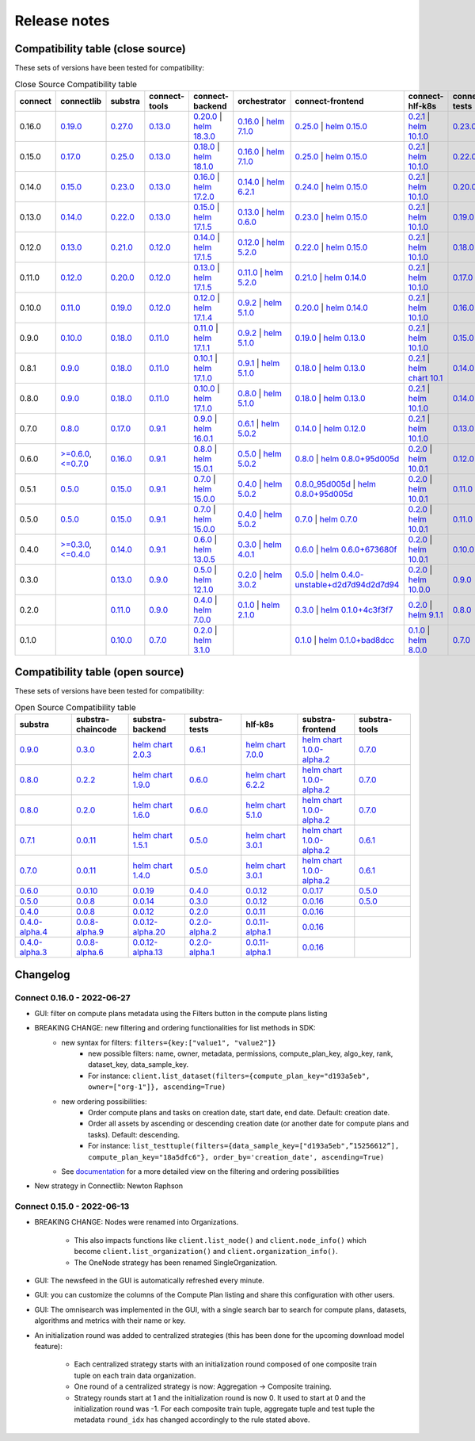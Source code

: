 Release notes
=============

Compatibility table (close source)
----------------------------------

These sets of versions have been tested for compatibility:

.. list-table:: Close Source Compatibility table
   :widths: 5 5 5 5 5 5 5 5 5 5
   :header-rows: 1

   * - connect
     - connectlib
     - substra
     - connect-tools
     - connect-backend
     - orchestrator
     - connect-frontend
     - connect-hlf-k8s
     - connect-tests
     - connect-chaincode

   * - 0.16.0
     - `0.19.0 <https://github.com/owkin/connectlib/releases/tag/0.19.0>`__
     - `0.27.0 <https://github.com/owkin/substra/releases/tag/0.27.0>`__
     - `0.13.0 <https://github.com/owkin/connect-tools/releases/tag/0.13.0>`__
     - `0.20.0 <https://github.com/owkin/connect-backend/releases/tag/0.20.0>`__ | `helm 18.3.0 <https://core.harbor.tooling.owkin.com/harbor/projects/3/helm-charts/substra-backend/versions/18.3.0>`__
     - `0.16.0 <https://github.com/owkin/orchestrator/releases/tag/0.16.0>`__ | `helm 7.1.0 <https://core.harbor.tooling.owkin.com/harbor/projects/2/helm-charts/orchestrator/versions/7.1.0>`__
     - `0.25.0 <https://github.com/owkin/connect-frontend/releases/tag/0.25.0>`__ | `helm 0.15.0 <https://core.harbor.tooling.owkin.com/harbor/projects/5/helm-charts/connect-frontend/versions/0.15.0>`__
     - `0.2.1 <https://github.com/owkin/connect-hlf-k8s/releases/tag/0.2.1>`__ | `helm 10.1.0 <https://core.harbor.tooling.owkin.com/harbor/projects/4/helm-charts/hlf-k8s/versions/10.1.0>`__
     - `0.23.0 <https://github.com/owkin/connect-tests/releases/tag/0.23.0>`__
     -
   * - 0.15.0
     - `0.17.0 <https://github.com/owkin/connectlib/releases/tag/0.17.0>`__
     - `0.25.0 <https://github.com/owkin/substra/releases/tag/0.25.0>`__
     - `0.13.0 <https://github.com/owkin/connect-tools/releases/tag/0.13.0>`__
     - `0.18.0 <https://github.com/owkin/connect-backend/releases/tag/0.18.0>`__ | `helm 18.1.0 <https://core.harbor.tooling.owkin.com/harbor/projects/3/helm-charts/substra-backend/versions/18.1.0>`__
     - `0.16.0 <https://github.com/owkin/orchestrator/releases/tag/0.16.0>`__ | `helm 7.1.0 <https://core.harbor.tooling.owkin.com/harbor/projects/2/helm-charts/orchestrator/versions/7.1.0>`__
     - `0.25.0 <https://github.com/owkin/connect-frontend/releases/tag/0.25.0>`__ | `helm 0.15.0 <https://core.harbor.tooling.owkin.com/harbor/projects/5/helm-charts/connect-frontend/versions/0.15.0>`__
     - `0.2.1 <https://github.com/owkin/connect-hlf-k8s/releases/tag/0.2.1>`__ | `helm 10.1.0 <https://core.harbor.tooling.owkin.com/harbor/projects/4/helm-charts/hlf-k8s/versions/10.1.0>`__
     - `0.22.0 <https://github.com/owkin/connect-tests/releases/tag/0.22.0>`__
     -
   * - 0.14.0
     - `0.15.0 <https://github.com/owkin/connectlib/releases/tag/0.15.0>`__
     - `0.23.0 <https://github.com/owkin/substra/releases/tag/0.23.0>`__
     - `0.13.0 <https://github.com/owkin/connect-tools/releases/tag/0.13.0>`__
     - `0.16.0 <https://github.com/owkin/connect-backend/releases/tag/0.16.0>`__ | `helm 17.2.0 <https://core.harbor.tooling.owkin.com/harbor/projects/3/helm-charts/substra-backend/versions/17.2.0>`__
     - `0.14.0 <https://github.com/owkin/orchestrator/releases/tag/0.14.0>`__ | `helm 6.2.1 <https://core.harbor.tooling.owkin.com/harbor/projects/2/helm-charts/orchestrator/versions/6.2.1>`__
     - `0.24.0 <https://github.com/owkin/connect-frontend/releases/tag/0.24.0>`__ | `helm 0.15.0 <https://core.harbor.tooling.owkin.com/harbor/projects/5/helm-charts/connect-frontend/versions/0.15.0>`__
     - `0.2.1 <https://github.com/owkin/connect-hlf-k8s/releases/tag/0.2.1>`__ | `helm 10.1.0 <https://core.harbor.tooling.owkin.com/harbor/projects/4/helm-charts/hlf-k8s/versions/10.1.0>`__
     - `0.20.0 <https://github.com/owkin/connect-tests/releases/tag/0.20.0>`__
     -
   * - 0.13.0
     - `0.14.0 <https://github.com/owkin/connectlib/releases/tag/0.14.0>`__
     - `0.22.0 <https://github.com/owkin/substra/releases/tag/0.22.0>`__
     - `0.13.0 <https://github.com/owkin/connect-tools/releases/tag/0.13.0>`__
     - `0.15.0 <https://github.com/owkin/connect-backend/releases/tag/0.15.0>`__ | `helm 17.1.5 <https://core.harbor.tooling.owkin.com/harbor/projects/3/helm-charts/substra-backend/versions/17.1.5>`__
     - `0.13.0 <https://github.com/owkin/orchestrator/releases/tag/0.13.0>`__ | `helm 0.6.0 <https://core.harbor.tooling.owkin.com/harbor/projects/2/helm-charts/orchestrator/versions/0.6.0>`__
     - `0.23.0 <https://github.com/owkin/connect-frontend/releases/tag/0.23.0>`__ | `helm 0.15.0 <https://core.harbor.tooling.owkin.com/harbor/projects/5/helm-charts/connect-frontend/versions/0.15.0>`__
     - `0.2.1 <https://github.com/owkin/connect-hlf-k8s/releases/tag/0.2.1>`__ | `helm 10.1.0 <https://core.harbor.tooling.owkin.com/harbor/projects/4/helm-charts/hlf-k8s/versions/10.1.0>`__
     - `0.19.0 <https://github.com/owkin/connect-tests/releases/tag/0.19.0>`__
     -
   * - 0.12.0
     - `0.13.0 <https://github.com/owkin/connectlib/releases/tag/0.13.0>`__
     - `0.21.0 <https://github.com/owkin/substra/releases/tag/0.21.0>`__
     - `0.12.0 <https://github.com/owkin/connect-tools/releases/tag/0.12.0>`__
     - `0.14.0 <https://github.com/owkin/connect-backend/releases/tag/0.14.0>`__ | `helm 17.1.5 <https://core.harbor.tooling.owkin.com/harbor/projects/3/helm-charts/substra-backend/versions/17.1.5>`__
     - `0.12.0 <https://github.com/owkin/orchestrator/releases/tag/0.12.0>`__ | `helm 5.2.0 <https://core.harbor.tooling.owkin.com/harbor/projects/2/helm-charts/orchestrator/versions/5.2.0>`__
     - `0.22.0 <https://github.com/owkin/connect-frontend/releases/tag/0.22.0>`__ | `helm 0.15.0 <https://core.harbor.tooling.owkin.com/harbor/projects/5/helm-charts/connect-frontend/versions/0.15.0>`__
     - `0.2.1 <https://github.com/owkin/connect-hlf-k8s/releases/tag/0.2.1>`__ | `helm 10.1.0 <https://core.harbor.tooling.owkin.com/harbor/projects/4/helm-charts/hlf-k8s/versions/10.1.0>`__
     - `0.18.0 <https://github.com/owkin/connect-tests/releases/tag/0.18.0>`__
     -
   * - 0.11.0
     - `0.12.0 <https://github.com/owkin/connectlib/releases/tag/0.12.0>`__
     - `0.20.0 <https://github.com/owkin/substra/releases/tag/0.20.0>`__
     - `0.12.0 <https://github.com/owkin/connect-tools/releases/tag/0.12.0>`__
     - `0.13.0 <https://github.com/owkin/connect-backend/releases/tag/0.13.0>`__ | `helm 17.1.5 <https://core.harbor.tooling.owkin.com/harbor/projects/3/helm-charts/substra-backend/versions/17.1.5>`__
     - `0.11.0 <https://github.com/owkin/orchestrator/releases/tag/0.11.0>`__ | `helm 5.2.0 <https://core.harbor.tooling.owkin.com/harbor/projects/2/helm-charts/orchestrator/versions/5.2.0>`__
     - `0.21.0 <https://github.com/owkin/connect-frontend/releases/tag/0.21.0>`__ | `helm 0.14.0 <https://core.harbor.tooling.owkin.com/harbor/projects/5/helm-charts/connect-frontend/versions/0.14.0>`__
     - `0.2.1 <https://github.com/owkin/connect-hlf-k8s/releases/tag/0.2.1>`__ | `helm 10.1.0 <https://core.harbor.tooling.owkin.com/harbor/projects/4/helm-charts/hlf-k8s/versions/10.1.0>`__
     - `0.17.0 <https://github.com/owkin/connect-tests/releases/tag/0.17.0>`__
     -
   * - 0.10.0
     - `0.11.0 <https://github.com/owkin/connectlib/releases/tag/0.11.0>`__
     - `0.19.0 <https://github.com/owkin/substra/releases/tag/0.19.0>`__
     - `0.12.0 <https://github.com/owkin/connect-tools/releases/tag/0.12.0>`__
     - `0.12.0 <https://github.com/owkin/connect-backend/releases/tag/0.12.0>`__ | `helm 17.1.4 <https://core.harbor.tooling.owkin.com/harbor/projects/3/helm-charts/substra-backend/versions/17.1.4>`__
     - `0.9.2 <https://github.com/owkin/orchestrator/releases/tag/0.9.2>`__ | `helm 5.1.0 <https://core.harbor.tooling.owkin.com/harbor/projects/2/helm-charts/orchestrator/versions/5.1.0>`__
     - `0.20.0 <https://github.com/owkin/connect-frontend/releases/tag/0.20.0>`__ | `helm 0.14.0 <https://core.harbor.tooling.owkin.com/harbor/projects/5/helm-charts/connect-frontend/versions/0.14.0>`__
     - `0.2.1 <https://github.com/owkin/connect-hlf-k8s/releases/tag/0.2.1>`__ | `helm 10.1.0 <https://core.harbor.tooling.owkin.com/harbor/projects/4/helm-charts/hlf-k8s/versions/10.1.0>`__
     - `0.16.0 <https://github.com/owkin/connect-tests/releases/tag/0.16.0>`__
     -
   * - 0.9.0
     - `0.10.0 <https://github.com/owkin/connectlib/releases/tag/0.10.0>`__
     - `0.18.0 <https://github.com/owkin/substra/releases/tag/0.18.0>`__
     - `0.11.0 <https://github.com/owkin/connect-tools/releases/tag/0.11.0>`__
     - `0.11.0 <https://github.com/owkin/connect-backend/releases/tag/0.11.0>`__ | `helm 17.1.1 <https://core.harbor.tooling.owkin.com/harbor/projects/3/helm-charts/substra-backend/versions/17.1.1>`__
     - `0.9.2 <https://github.com/owkin/orchestrator/releases/tag/0.9.2>`__ | `helm 5.1.0 <https://core.harbor.tooling.owkin.com/harbor/projects/2/helm-charts/orchestrator/versions/5.1.0>`__
     - `0.19.0 <https://github.com/owkin/connect-frontend/releases/tag/0.19.0>`__ | `helm 0.13.0 <https://core.harbor.tooling.owkin.com/harbor/projects/5/helm-charts/connect-frontend/versions/0.13.0>`__
     - `0.2.1 <https://github.com/owkin/connect-hlf-k8s/releases/tag/0.2.1>`__ | `helm 10.1.0 <https://core.harbor.tooling.owkin.com/harbor/projects/4/helm-charts/hlf-k8s/versions/10.1.0>`__
     - `0.15.0 <https://github.com/owkin/connect-tests/releases/tag/0.15.0>`__
     -
   * - 0.8.1
     - `0.9.0 <https://github.com/owkin/connectlib/releases/tag/0.9.0>`__
     - `0.18.0 <https://github.com/owkin/substra/releases/tag/0.18.0>`__
     - `0.11.0 <https://github.com/owkin/connect-tools/releases/tag/0.11.0>`__
     - `0.10.1 <https://github.com/owkin/connect-backend/releases/tag/0.10.1>`__ | `helm 17.1.0 <https://core.harbor.tooling.owkin.com/harbor/projects/3/helm-charts/substra-backend/versions/17.1.0>`__
     - `0.9.1 <https://github.com/owkin/orchestrator/releases/tag/0.9.1>`__ | `helm 5.1.0 <https://core.harbor.tooling.owkin.com/harbor/projects/2/helm-charts/orchestrator/versions/5.1.0>`__
     - `0.18.0 <https://github.com/owkin/connect-frontend/releases/tag/0.18.0>`__ | `helm 0.13.0 <https://core.harbor.tooling.owkin.com/harbor/projects/5/helm-charts/connect-frontend/versions/0.13.0>`__
     - `0.2.1 <https://github.com/owkin/connect-hlf-k8s/releases/tag/0.2.1>`__ | `helm chart 10.1 <](https://core.harbor.tooling.owkin.com/harbor/projects/4/helm-charts/hlf-k8s/versions/10.0>`__
     - `0.14.0 <https://github.com/owkin/connect-tests/releases/tag/0.14.0>`__
     -
   * - 0.8.0
     - `0.9.0 <https://github.com/owkin/connectlib/releases/tag/0.9.0>`__
     - `0.18.0 <https://github.com/owkin/substra/releases/tag/0.18.0>`__
     - `0.11.0 <https://github.com/owkin/connect-tools/releases/tag/0.11.0>`__
     - `0.10.0 <https://github.com/owkin/connect-backend/releases/tag/0.10.0>`__ | `helm 17.1.0 <https://core.harbor.tooling.owkin.com/harbor/projects/3/helm-charts/substra-backend/versions/17.1.0>`__
     - `0.8.0 <https://github.com/owkin/orchestrator/releases/tag/0.8.0>`__ | `helm 5.1.0 <https://core.harbor.tooling.owkin.com/harbor/projects/2/helm-charts/orchestrator/versions/5.1.0>`__
     - `0.18.0 <https://github.com/owkin/connect-frontend/releases/tag/0.18.0>`__ | `helm 0.13.0 <https://core.harbor.tooling.owkin.com/harbor/projects/5/helm-charts/connect-frontend/versions/0.13.0>`__
     - `0.2.1 <https://github.com/owkin/connect-hlf-k8s/releases/tag/0.2.1>`__ | `helm 10.1.0 <https://core.harbor.tooling.owkin.com/harbor/projects/4/helm-charts/hlf-k8s/versions/10.0.1>`__
     - `0.14.0 <https://github.com/owkin/connect-tests/releases/tag/0.14.0>`__
     -
   * - 0.7.0
     - `0.8.0 <https://github.com/owkin/connectlib/releases/tag/0.8.0>`__
     - `0.17.0 <https://github.com/owkin/substra/releases/tag/0.17.0>`__
     - `0.9.1 <https://github.com/owkin/connect-tools/releases/tag/0.9.1>`__
     - `0.9.0 <https://github.com/owkin/connect-backend/releases/tag/0.9.0>`__ | `helm 16.0.1 <https://core.harbor.tooling.owkin.com/harbor/projects/3/helm-charts/substra-backend/versions/16.0.1>`__
     - `0.6.1 <https://github.com/owkin/orchestrator/releases/tag/0.6.1>`__ | `helm 5.0.2 <https://core.harbor.tooling.owkin.com/harbor/projects/2/helm-charts/orchestrator/versions/5.0.2>`__
     - `0.14.0 <https://github.com/owkin/connect-frontend/releases/tag/0.14.0>`__ | `helm 0.12.0 <https://core.harbor.tooling.owkin.com/harbor/projects/5/helm-charts/connect-frontend/versions/0.12.0>`__
     - `0.2.1 <https://github.com/owkin/connect-hlf-k8s/releases/tag/0.2.1>`__ | `helm 10.1.0 <https://core.harbor.tooling.owkin.com/harbor/projects/4/helm-charts/hlf-k8s/versions/10.0.1>`__
     - `0.13.0 <https://github.com/owkin/connect-tests/releases/tag/0.13.0>`__
     -
   * - 0.6.0
     - `>=0.6.0 <https://github.com/owkin/connectlib/releases/tag/0.6.0>`__, `<=0.7.0 <https://github.com/owkin/connectlib/releases/tag/0.7.0>`__
     - `0.16.0 <https://github.com/owkin/substra/releases/tag/0.16.0>`__
     - `0.9.1 <https://github.com/owkin/connect-tools/releases/tag/0.9.1>`__
     - `0.8.0 <https://github.com/owkin/connect-backend/releases/tag/0.8.0>`__ | `helm 15.0.1 <https://core.harbor.tooling.owkin.com/harbor/projects/3/helm-charts/substra-backend/versions/15.0.1>`__
     - `0.5.0 <https://github.com/owkin/orchestrator/releases/tag/0.5.0>`__ | `helm 5.0.2 <https://core.harbor.tooling.owkin.com/harbor/projects/2/helm-charts/orchestrator/versions/5.0.2>`__
     - `0.8.0 <https://github.com/owkin/connect-frontend/releases/tag/0.8.0>`__ | `helm 0.8.0+95d005d <https://core.harbor.tooling.owkin.com/harbor/projects/5/helm-charts/connect-frontend/versions/0.8>`__
     - `0.2.0 <https://github.com/owkin/connect-hlf-k8s/releases/tag/0.2.0>`__ | `helm 10.0.1 <https://core.harbor.tooling.owkin.com/harbor/projects/4/helm-charts/hlf-k8s/versions/10.0.1>`__
     - `0.12.0 <https://github.com/owkin/connect-tests/releases/tag/0.12.0>`__
     -
   * - 0.5.1
     - `0.5.0 <https://github.com/owkin/connectlib/releases/tag/0.5.0>`__
     - `0.15.0 <https://github.com/owkin/substra/releases/tag/0.15.0>`__
     - `0.9.1 <https://github.com/owkin/connect-tools/releases/tag/0.9.1>`__
     - `0.7.0 <https://github.com/owkin/connect-backend/releases/tag/0.7.0>`__ | `helm 15.0.0 <https://core.harbor.tooling.owkin.com/harbor/projects/3/helm-charts/substra-backend/versions/15.0.0>`__
     - `0.4.0 <https://github.com/owkin/orchestrator/releases/tag/0.4.0>`__ | `helm 5.0.2 <https://core.harbor.tooling.owkin.com/harbor/projects/2/helm-charts/orchestrator/versions/5.0.2>`__
     - `0.8.0_95d005d <https://github.com/owkin/connect-frontend/releases/tag/0.8.0_95d005d>`__ | `helm 0.8.0+95d005d <https://core.harbor.tooling.owkin.com/harbor/projects/5/helm-charts/connect-frontend/versions/0.8>`__
     - `0.2.0 <https://github.com/owkin/connect-hlf-k8s/releases/tag/0.2.0>`__ | `helm 10.0.1 <https://core.harbor.tooling.owkin.com/harbor/projects/4/helm-charts/hlf-k8s/versions/10.0.1>`__
     - `0.11.0 <https://github.com/owkin/connect-tests/releases/tag/0.11.0>`__
     -
   * - 0.5.0
     - `0.5.0 <https://github.com/owkin/connectlib/releases/tag/0.5.0>`__
     - `0.15.0 <https://github.com/owkin/substra/releases/tag/0.15.0>`__
     - `0.9.1 <https://github.com/owkin/connect-tools/releases/tag/0.9.1>`__
     - `0.7.0 <https://github.com/owkin/connect-backend/releases/tag/0.7.0>`__ | `helm 15.0.0 <https://core.harbor.tooling.owkin.com/harbor/projects/3/helm-charts/substra-backend/versions/15.0.0>`__
     - `0.4.0 <https://github.com/owkin/orchestrator/releases/tag/0.4.0>`__ | `helm 5.0.2 <https://core.harbor.tooling.owkin.com/harbor/projects/2/helm-charts/orchestrator/versions/5.0.2>`__
     - `0.7.0 <https://github.com/owkin/connect-frontend/releases/tag/0.7.0>`__ | `helm 0.7.0 <https://core.harbor.tooling.owkin.com/harbor/projects/5/helm-charts/connect-frontend/versions/0.7>`__
     - `0.2.0 <https://github.com/owkin/connect-hlf-k8s/releases/tag/0.2.0>`__ | `helm 10.0.1 <https://core.harbor.tooling.owkin.com/harbor/projects/4/helm-charts/hlf-k8s/versions/10.0.1>`__
     - `0.11.0 <https://github.com/owkin/connect-tests/releases/tag/0.11.0>`__
     -
   * - 0.4.0
     - `>=0.3.0 <https://github.com/owkin/connectlib/releases/tag/0.3.0>`__, `<=0.4.0 <https://github.com/owkin/connectlib/releases/tag/0.4.0>`__
     - `0.14.0 <https://github.com/owkin/substra/releases/tag/0.14.0>`__
     - `0.9.1 <https://github.com/owkin/connect-tools/releases/tag/0.9.1>`__
     - `0.6.0 <https://github.com/owkin/connect-backend/releases/tag/0.6.0>`__ | `helm 13.0.5 <https://core.harbor.tooling.owkin.com/harbor/projects/3/helm-charts/substra-backend/versions/13.0.5>`__
     - `0.3.0 <https://github.com/owkin/orchestrator/releases/tag/0.3.0>`__ | `helm 4.0.1 <https://core.harbor.tooling.owkin.com/harbor/projects/2/helm-charts/orchestrator/versions/4.0.1>`__
     - `0.6.0 <https://github.com/owkin/connect-frontend/releases/tag/0.6.0>`__ | `helm 0.6.0+673680f <https://core.harbor.tooling.owkin.com/harbor/projects/5/helm-charts/connect-frontend/versions/0.6.0+673680f>`__
     - `0.2.0 <https://github.com/owkin/connect-hlf-k8s/releases/tag/0.2.0>`__ | `helm 10.0.1 <https://core.harbor.tooling.owkin.com/harbor/projects/4/helm-charts/hlf-k8s/versions/10.0.1>`__
     - `0.10.0 <https://github.com/owkin/connect-tests/releases/tag/0.10.0>`__
     -
   * - 0.3.0
     -
     - `0.13.0 <https://github.com/owkin/substra/releases/tag/0.13.0>`__
     - `0.9.0 <https://github.com/owkin/connect-tools/releases/tag/0.9.0>`__
     - `0.5.0 <https://github.com/owkin/connect-backend/releases/tag/0.5.0>`__ | `helm 12.1.0 <https://core.harbor.tooling.owkin.com/harbor/projects/3/helm-charts/substra-backend/versions/12.1.0>`__
     - `0.2.0 <https://github.com/owkin/orchestrator/releases/tag/0.2.0>`__ | `helm 3.0.2 <https://core.harbor.tooling.owkin.com/harbor/projects/2/helm-charts/orchestrator/versions/3.0.2>`__
     - `0.5.0 <https://github.com/owkin/connect-frontend/releases/tag/0.5.0>`__ | `helm 0.4.0-unstable+d2d7d94d2d7d94 <https://core.harbor.tooling.owkin.com/harbor/projects/5/helm-charts/connect-frontend/versions/0.4.0-unstable%2Bd2d7d94>`__
     - `0.2.0 <https://github.com/owkin/connect-hlf-k8s/releases/tag/0.2.0>`__ | `helm 10.0.0 <https://core.harbor.tooling.owkin.com/harbor/projects/4/helm-charts/hlf-k8s/versions/10.0.0>`__
     - `0.9.0 <https://github.com/owkin/connect-tests/releases/tag/0.9.0>`__
     -
   * - 0.2.0
     -
     - `0.11.0 <https://github.com/owkin/substra/releases/tag/0.11.0>`__
     - `0.9.0 <https://github.com/owkin/connect-tools/releases/tag/0.9.0>`__
     - `0.4.0 <https://github.com/owkin/connect-backend/releases/tag/0.4.0>`__ | `helm 7.0.0 <https://core.harbor.tooling.owkin.com/harbor/projects/3/helm-charts/substra-backend/versions/7.0.0>`__
     - `0.1.0 <https://github.com/owkin/orchestrator/releases/tag/0.1.0>`__ | `helm 2.1.0 <https://core.harbor.tooling.owkin.com/harbor/projects/2/helm-charts/orchestrator/versions/2.1.0>`__
     - `0.3.0 <https://github.com/owkin/connect-frontend/releases/tag/0.3.0>`__ | `helm 0.1.0+4c3f3f7 <https://core.harbor.tooling.owkin.com/harbor/projects/5/helm-charts/connect-frontend/versions/0.1.0%2B4c3f3f7>`__
     - `0.2.0 <https://github.com/owkin/connect-hlf-k8s/releases/tag/0.2.0>`__ | `helm 9.1.1 <https://core.harbor.tooling.owkin.com/harbor/projects/4/helm-charts/hlf-k8s/versions/9.1.1>`__
     - `0.8.0 <https://github.com/owkin/connect-tests/releases/tag/0.8.0>`__
     -
   * - 0.1.0
     -
     - `0.10.0 <https://github.com/owkin/substra/releases/tag/0.10.0>`__
     - `0.7.0 <https://github.com/owkin/connect-tools/releases/tag/0.7.0>`__
     - `0.2.0 <https://github.com/owkin/connect-backend/releases/tag/0.2.0>`__ | `helm 3.1.0 <https://core.harbor.tooling.owkin.com/harbor/projects/3/helm-charts/substra-backend/versions/3.1.0>`__
     -
     - `0.1.0 <https://github.com/owkin/connect-frontend/releases/tag/0.1.0>`__ | `helm 0.1.0+bad8dcc <https://core.harbor.tooling.owkin.com/harbor/projects/5/helm-charts/connect-frontend/versions/0.1.0%2Bbad8dcc>`__
     - `0.1.0 <https://github.com/owkin/connect-hlf-k8s/releases/tag/0.1.0>`__ | `helm 8.0.0 <https://core.harbor.tooling.owkin.com/harbor/projects/4/helm-charts/hlf-k8s/versions/8.0.0>`__
     - `0.7.0 <https://github.com/owkin/connect-tests/releases/tag/0.7.0>`__
     - `0.5.0 <https://github.com/owkin/connect-chaincode/releases/tag/0.5.0>`__


Compatibility table (open source)
---------------------------------

These sets of versions have been tested for compatibility:


.. list-table:: Open Source Compatibility table
   :widths: 5 5 5 5 5 5 5
   :header-rows: 1

   * - substra
     - substra-chaincode
     - substra-backend
     - substra-tests
     - hlf-k8s
     - substra-frontend
     - substra-tools

   * - `0.9.0 <https://github.com/SubstraFoundation/substra/releases/tag/0.9.0>`__
     - `0.3.0 <https://github.com/SubstraFoundation/substra-chaincode/releases/tag/0.3.0>`__
     - `helm chart 2.0.3 <https://artifacthub.io/packages/helm/substra/substra-backend/2.0.3>`__
     - `0.6.1 <https://github.com/SubstraFoundation/substra-tests/releases/tag/0.6.1>`__
     - `helm chart 7.0.0 <https://artifacthub.io/packages/helm/substra/hlf-k8s/7.0.0>`__
     - `helm chart 1.0.0-alpha.2 <https://artifacthub.io/packages/helm/substra/substra-frontend/1.0.0-alpha.2>`__
     - `0.7.0 <https://github.com/SubstraFoundation/substra-tools/releases/tag/0.7.0>`__
   * - `0.8.0 <https://github.com/SubstraFoundation/substra/releases/tag/0.8.0>`__
     - `0.2.2 <https://github.com/SubstraFoundation/substra-chaincode/releases/tag/0.2.2>`__
     - `helm chart 1.9.0 <https://artifacthub.io/packages/helm/substra/substra-backend/1.9.0>`__
     - `0.6.0 <https://github.com/SubstraFoundation/substra-tests/releases/tag/0.6.0>`__
     - `helm chart 6.2.2 <https://artifacthub.io/packages/helm/substra/hlf-k8s/6.2.2>`__
     - `helm chart 1.0.0-alpha.2 <https://artifacthub.io/packages/helm/substra/substra-frontend/1.0.0-alpha.2>`__
     - `0.7.0 <https://github.com/SubstraFoundation/substra-tools/releases/tag/0.7.0>`__
   * - `0.8.0 <https://github.com/SubstraFoundation/substra/releases/tag/0.8.0>`__
     - `0.2.0 <https://github.com/SubstraFoundation/substra-chaincode/releases/tag/0.2.0>`__
     - `helm chart 1.6.0 <https://artifacthub.io/packages/helm/substra/substra-backend/1.6.0>`__
     - `0.6.0 <https://github.com/SubstraFoundation/substra-tests/releases/tag/0.6.0>`__
     - `helm chart 5.1.0 <https://artifacthub.io/packages/helm/substra/hlf-k8s/5.1.0>`__
     - `helm chart 1.0.0-alpha.2 <https://artifacthub.io/packages/helm/substra/substra-frontend/1.0.0-alpha.2>`__
     - `0.7.0 <https://github.com/SubstraFoundation/substra-tools/releases/tag/0.7.0>`__
   * - `0.7.1 <https://github.com/SubstraFoundation/substra/releases/tag/0.7.1>`__
     - `0.0.11 <https://github.com/SubstraFoundation/substra-chaincode/releases/tag/0.0.11>`__
     - `helm chart 1.5.1 <https://artifacthub.io/packages/helm/substra/substra-backend/1.5.1>`__
     - `0.5.0 <https://github.com/SubstraFoundation/substra-tests/releases/tag/0.5.0>`__
     - `helm chart 3.0.1 <https://artifacthub.io/packages/helm/substra/hlf-k8s/3.0.1>`__
     - `helm chart 1.0.0-alpha.2 <https://artifacthub.io/packages/helm/substra/substra-frontend/1.0.0-alpha.2>`__
     - `0.6.1 <https://github.com/SubstraFoundation/substra-tools/releases/tag/0.6.1>`__
   * - `0.7.0 <https://github.com/SubstraFoundation/substra/releases/tag/0.7.0>`__
     - `0.0.11 <https://github.com/SubstraFoundation/substra-chaincode/releases/tag/0.0.11>`__
     - `helm chart 1.4.0 <https://artifacthub.io/packages/helm/substra/substra-backend/1.4.0>`__
     - `0.5.0 <https://github.com/SubstraFoundation/substra-tests/releases/tag/0.5.0>`__
     - `helm chart 3.0.1 <https://artifacthub.io/packages/helm/substra/hlf-k8s/3.0.1>`__
     - `helm chart 1.0.0-alpha.2 <https://artifacthub.io/packages/helm/substra/substra-frontend/1.0.0-alpha.2>`__
     - `0.6.1 <https://github.com/SubstraFoundation/substra-tools/releases/tag/0.6.1>`__
   * - `0.6.0 <https://github.com/SubstraFoundation/substra/releases/tag/0.6.0>`__
     - `0.0.10 <https://github.com/SubstraFoundation/substra-chaincode/releases/tag/0.0.10>`__
     - `0.0.19 <https://github.com/SubstraFoundation/substra-backend/releases/tag/0.0.19>`__
     - `0.4.0 <https://github.com/SubstraFoundation/substra-tests/releases/tag/0.4.0>`__
     - `0.0.12 <https://github.com/SubstraFoundation/hlf-k8s/releases/tag/0.0.12>`__
     - `0.0.17 <https://github.com/SubstraFoundation/substra-frontend/releases/tag/0.0.17>`__
     - `0.5.0 <https://github.com/SubstraFoundation/substra-tools/releases/tag/0.5.0>`__
   * - `0.5.0 <https://github.com/SubstraFoundation/substra/releases/tag/0.5.0>`__
     - `0.0.8 <https://github.com/SubstraFoundation/substra-chaincode/releases/tag/0.0.8>`__
     - `0.0.14 <https://github.com/SubstraFoundation/substra-backend/releases/tag/0.0.14>`__
     - `0.3.0 <https://github.com/SubstraFoundation/substra-tests/releases/tag/0.3.0>`__
     - `0.0.12 <https://github.com/SubstraFoundation/hlf-k8s/releases/tag/0.0.12>`__
     - `0.0.16 <https://github.com/SubstraFoundation/substra-frontend/releases/tag/0.0.16>`__
     - `0.5.0 <https://github.com/SubstraFoundation/substra-tools/releases/tag/0.5.0>`__
   * - `0.4.0 <https://github.com/SubstraFoundation/substra/releases/tag/0.4.0>`__
     - `0.0.8 <https://github.com/SubstraFoundation/substra-chaincode/releases/tag/0.0.8>`__
     - `0.0.12 <https://github.com/SubstraFoundation/substra-backend/releases/tag/0.0.12>`__
     - `0.2.0 <https://github.com/SubstraFoundation/substra-tests/releases/tag/0.2.0>`__
     - `0.0.11 <https://github.com/SubstraFoundation/hlf-k8s/releases/tag/0.0.11>`__
     - `0.0.16 <https://github.com/SubstraFoundation/substra-frontend/releases/tag/0.0.16>`__
     -
   * - `0.4.0-alpha.4 <https://github.com/SubstraFoundation/substra/releases/tag/0.4.0-alpha.4>`__
     - `0.0.8-alpha.9 <https://github.com/SubstraFoundation/substra-chaincode/releases/tag/0.0.8-alpha.9>`__
     - `0.0.12-alpha.20 <https://github.com/SubstraFoundation/substra-backend/releases/tag/0.0.12-alpha.20>`__
     - `0.2.0-alpha.2 <https://github.com/SubstraFoundation/substra-tests/releases/tag/0.2.0-alpha.2>`__
     - `0.0.11-alpha.1 <https://github.com/SubstraFoundation/hlf-k8s/releases/tag/0.0.11-alpha.1>`__
     - `0.0.16 <https://github.com/SubstraFoundation/substra-frontend/releases/tag/0.0.16>`__
     -
   * - `0.4.0-alpha.3 <https://github.com/SubstraFoundation/substra/releases/tag/0.4.0-alpha.3>`__
     - `0.0.8-alpha.6 <https://github.com/SubstraFoundation/substra-chaincode/releases/tag/0.0.8-alpha.6>`__
     - `0.0.12-alpha.13 <https://github.com/SubstraFoundation/substra-backend/releases/tag/0.0.12-alpha.13>`__
     - `0.2.0-alpha.1 <https://github.com/SubstraFoundation/substra-tests/releases/tag/0.2.0-alpha.1>`__
     - `0.0.11-alpha.1 <https://github.com/SubstraFoundation/hlf-k8s/releases/tag/0.0.11-alpha.1>`__
     - `0.0.16 <https://github.com/SubstraFoundation/substra-frontend/releases/tag/0.0.16>`__
     -

Changelog
---------


Connect 0.16.0 - 2022-06-27
^^^^^^^^^^^^^^^^^^^^^^^^^^^^


- GUI: filter on compute plans metadata using the Filters button in the compute plans listing
- BREAKING CHANGE: new filtering and ordering functionalities for list methods in SDK:
    - new syntax for filters: ``filters={key:["value1", "value2"]}``
        - new possible filters:  name, owner, metadata, permissions, compute_plan_key, algo_key, rank, dataset_key, ​​data_sample_key.
        - For instance: ``client.list_dataset(filters={compute_plan_key="d193a5eb", owner=["org-1"]}, ascending=True)``
    - new ordering possibilities:
        - Order compute plans and tasks on creation date, start date, end date. Default: creation date.
        - Order all assets by ascending or descending creation date (or another date for compute plans and tasks). Default: descending.
        - For instance: ``list_testtuple(filters={data_sample_key=["d193a5eb",”15256612”], compute_plan_key="18a5dfc6"}, order_by='creation_date', ascending=True)``
    - See `documentation <https://connect-docs.owkin.com/en/latest/documentation/references/sdk.html?highlight=list_dataset#list-dataset>`__ for a more detailed view on the filtering and ordering possibilities
- New strategy in Connectlib: Newton Raphson


Connect 0.15.0 - 2022-06-13
^^^^^^^^^^^^^^^^^^^^^^^^^^^^

- BREAKING CHANGE: Nodes were renamed into Organizations.

    - This also impacts functions like ``client.list_node()`` and ``client.node_info()`` which become ``client.list_organization()`` and ``client.organization_info()``.
    - The OneNode strategy has been renamed SingleOrganization.

- GUI: The newsfeed in the GUI is automatically refreshed every minute.
- GUI: you can customize the columns of the Compute Plan listing and share this configuration with other users.
- GUI: The omnisearch was implemented in the GUI, with a single search bar to search for compute plans, datasets, algorithms and metrics with their name or key.
- An initialization round was added to centralized strategies (this has been done for the upcoming download model feature):

    - Each centralized strategy starts with an initialization round composed of one composite train tuple on each train data organization.
    - One round of a centralized strategy is now: Aggregation -> Composite training.
    - Strategy rounds start at 1 and the initialization round is now 0. It used to start at 0 and the initialization round was -1. For each composite train tuple, aggregate tuple and test tuple the metadata ``round_idx`` has changed accordingly to the rule stated above.
